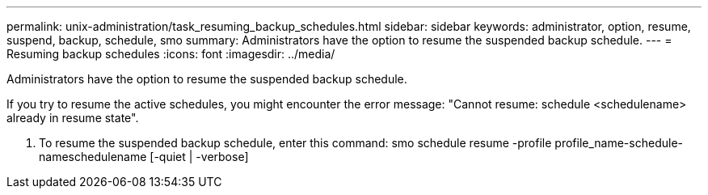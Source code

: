 ---
permalink: unix-administration/task_resuming_backup_schedules.html
sidebar: sidebar
keywords: administrator, option, resume, suspend, backup, schedule, smo
summary: Administrators have the option to resume the suspended backup schedule.
---
= Resuming backup schedules
:icons: font
:imagesdir: ../media/

[.lead]
Administrators have the option to resume the suspended backup schedule.

If you try to resume the active schedules, you might encounter the error message: "Cannot resume: schedule <schedulename> already in resume state".

. To resume the suspended backup schedule, enter this command: smo schedule resume -profile profile_name-schedule-nameschedulename [-quiet | -verbose]
